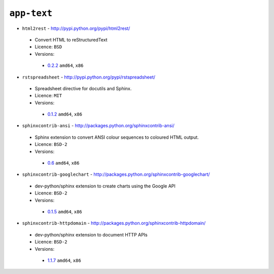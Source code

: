 ``app-text``
------------

* ``html2rest`` - http://pypi.python.org/pypi/html2rest/

 * Convert HTML to reStructuredText
 * Licence: ``BSD``
 * Versions:

  * `0.2.2 <https://github.com/JNRowe/jnrowe-misc/blob/master/app-text/html2rest/html2rest-0.2.2.ebuild>`__  ``amd64``, ``x86``

* ``rstspreadsheet`` - http://pypi.python.org/pypi/rstspreadsheet/

 * Spreadsheet directive for docutils and Sphinx.
 * Licence: ``MIT``
 * Versions:

  * `0.1.2 <https://github.com/JNRowe/jnrowe-misc/blob/master/app-text/rstspreadsheet/rstspreadsheet-0.1.2.ebuild>`__  ``amd64``, ``x86``

* ``sphinxcontrib-ansi`` - http://packages.python.org/sphinxcontrib-ansi/

 * Sphinx extension to convert ANSI colour sequences to coloured HTML output.
 * Licence: ``BSD-2``
 * Versions:

  * `0.6 <https://github.com/JNRowe/jnrowe-misc/blob/master/app-text/sphinxcontrib-ansi/sphinxcontrib-ansi-0.6.ebuild>`__  ``amd64``, ``x86``

* ``sphinxcontrib-googlechart`` - http://packages.python.org/sphinxcontrib-googlechart/

 * dev-python/sphinx extension to create charts using the Google API
 * Licence: ``BSD-2``
 * Versions:

  * `0.1.5 <https://github.com/JNRowe/jnrowe-misc/blob/master/app-text/sphinxcontrib-googlechart/sphinxcontrib-googlechart-0.1.5.ebuild>`__  ``amd64``, ``x86``

* ``sphinxcontrib-httpdomain`` - http://packages.python.org/sphinxcontrib-httpdomain/

 * dev-python/sphinx extension to document HTTP APIs
 * Licence: ``BSD-2``
 * Versions:

  * `1.1.7 <https://github.com/JNRowe/jnrowe-misc/blob/master/app-text/sphinxcontrib-httpdomain/sphinxcontrib-httpdomain-1.1.7.ebuild>`__  ``amd64``, ``x86``

